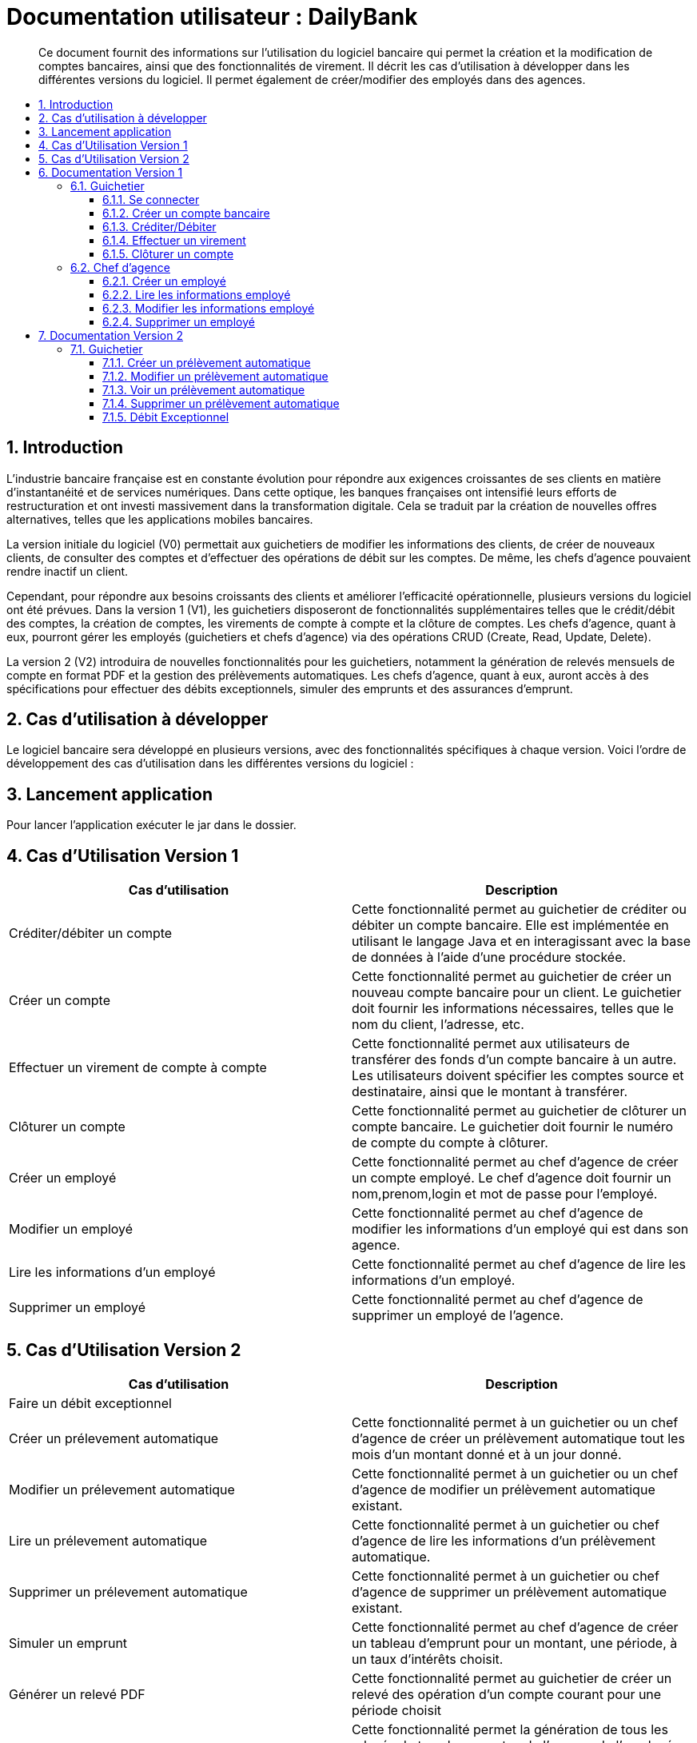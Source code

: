 = Documentation utilisateur : DailyBank
:toc:
:toclevels: 3
:toc-position: preamble
:toc-title: 
:sectnums:

[abstract]
Ce document fournit des informations sur l'utilisation du logiciel bancaire qui permet la création et la modification de comptes bancaires, ainsi que des fonctionnalités de virement. Il décrit les cas d'utilisation à développer dans les différentes versions du logiciel. Il permet également de créer/modifier des employés dans des agences.

== Introduction
L'industrie bancaire française est en constante évolution pour répondre aux exigences croissantes de ses clients en matière d'instantanéité et de services numériques. Dans cette optique, les banques françaises ont intensifié leurs efforts de restructuration et ont investi massivement dans la transformation digitale. Cela se traduit par la création de nouvelles offres alternatives, telles que les applications mobiles bancaires.

La version initiale du logiciel (V0) permettait aux guichetiers de modifier les informations des clients, de créer de nouveaux clients, de consulter des comptes et d'effectuer des opérations de débit sur les comptes. De même, les chefs d'agence pouvaient rendre inactif un client.

Cependant, pour répondre aux besoins croissants des clients et améliorer l'efficacité opérationnelle, plusieurs versions du logiciel ont été prévues. Dans la version 1 (V1), les guichetiers disposeront de fonctionnalités supplémentaires telles que le crédit/débit des comptes, la création de comptes, les virements de compte à compte et la clôture de comptes. Les chefs d'agence, quant à eux, pourront gérer les employés (guichetiers et chefs d'agence) via des opérations CRUD (Create, Read, Update, Delete).

La version 2 (V2) introduira de nouvelles fonctionnalités pour les guichetiers, notamment la génération de relevés mensuels de compte en format PDF et la gestion des prélèvements automatiques. Les chefs d'agence, quant à eux, auront accès à des spécifications pour effectuer des débits exceptionnels, simuler des emprunts et des assurances d'emprunt.

== Cas d'utilisation à développer

Le logiciel bancaire sera développé en plusieurs versions, avec des fonctionnalités spécifiques à chaque version. Voici l'ordre de développement des cas d'utilisation dans les différentes versions du logiciel :

== Lancement application

Pour lancer l'application exécuter le jar dans le dossier.

== Cas d'Utilisation Version 1


[options="header"]
|===
|Cas d'utilisation | Description

|Créditer/débiter un compte
|Cette fonctionnalité permet au guichetier de créditer ou débiter un compte bancaire. Elle est implémentée en utilisant le langage Java et en interagissant avec la base de données à l'aide d'une procédure stockée.

|Créer un compte
|Cette fonctionnalité permet au guichetier de créer un nouveau compte bancaire pour un client. Le guichetier doit fournir les informations nécessaires, telles que le nom du client, l'adresse, etc.

|Effectuer un virement de compte à compte
|Cette fonctionnalité permet aux utilisateurs de transférer des fonds d'un compte bancaire à un autre. Les utilisateurs doivent spécifier les comptes source et destinataire, ainsi que le montant à transférer.

|Clôturer un compte
|Cette fonctionnalité permet au guichetier de clôturer un compte bancaire. Le guichetier doit fournir le numéro de compte du compte à clôturer.

|Créer un employé 
|Cette fonctionnalité permet au chef d'agence de créer un compte employé. Le chef d'agence doit fournir un nom,prenom,login et mot de passe pour l'employé.

|Modifier un employé 
|Cette fonctionnalité permet au chef d'agence de modifier les informations d'un employé qui est dans son agence.

|Lire les informations d'un employé 
|Cette fonctionnalité permet au chef d'agence de lire les informations d'un employé.

|Supprimer un employé 
|Cette fonctionnalité permet au chef d'agence de supprimer un employé de l'agence.

|===

== Cas d'Utilisation Version 2

[options="header"]
|===
|Cas d'utilisation | Description

| Faire un débit exceptionnel
|

|Créer un prélevement automatique  
|Cette fonctionnalité permet à un guichetier ou un chef d'agence de créer un prélèvement automatique tout les mois d'un montant donné et à un jour donné.

|Modifier un prélevement automatique  
|Cette fonctionnalité permet à un guichetier ou un chef d'agence de modifier un prélèvement automatique existant.

|Lire un prélevement automatique 
|Cette fonctionnalité permet à un guichetier ou chef d'agence de lire les informations d'un prélèvement automatique. 

|Supprimer un prélevement automatique 
|Cette fonctionnalité permet à un guichetier ou chef d'agence de supprimer un prélèvement automatique existant.

|Simuler un emprunt
|Cette fonctionnalité permet au chef d'agence de créer un tableau d'emprunt pour un montant, une période, à un taux d'intérêts choisit. 

|Générer un relevé PDF 
|Cette fonctionnalité permet au guichetier de créer un relevé des opération d'un compte courant pour une période choisit

|Générer un relevé PDF (BATCH)
|Cette fonctionnalité permet la génération de tous les relevés de tous les comptes de l'agence de l'employé en cours de façon automatique (Pour le moment après clic sur un bouton par un chef d'agence)

[[se_connecter]]
|===

== Documentation Version 1

=== Guichetier 

[[se-connecter]]
==== Se connecter 
Voici les démarches à suivre pour se connecter au logiciel bancaire : 

Cliquez sur : Utilisateur -> Connexion

Rentrez votre login et mot de passe.

image::..\..\ressources\images\I_Connecter1.png[alt=connecter]

==== Créer un compte bancaire
[abstract]
Développé par Kwadjani Bilon

Voici les démarches à suivre pour créer un compte bancaire : 

Cliquez sur : Gestion -> Clients -> Choisissez un client -> Comptes client -> Nouveau Compte

Rentrez les informations manquantes pour créer un nouveau compte client et cliquez sur ajouter.

Si le client n'existe pas encore créer un nouveau client puis répetez les étapes d'au dessus.

image::..\..\ressources\images\I_NouveauCompteBancaire.png[alt=Nouveau Compte]

==== Créditer/Débiter 
[abstract]
[NOTE]
====
Créditer développé par Illan GABARRA
====

Tout d'abord il faudra faire les actions de base suivantes : 

Se connecter -> Clic sur "Gestion" -> Clic sur "Clients" -> Choissisez un client -> Clic sur "Comptes clients" -> Choissisez un compte à crediter/debiter -> Clic sur "Voir opérations"

[IMPORTANT]
====
La réalisation de ces actions n'est possible que si le compte sélectionné n'est pas clôturé !
Les boutons permettant la création de ces opérations seront désactivés s'il l'est.
====

Vous devez ensuite choisir une des deux opérations en cliquant sur le bouton associé :

image::..\..\ressources\images\I_Crediter-debiter-1.png[alt=crediter/debiter_image1_Choix_Opération]

Après avoir fait cela vous aurez une interface vous demandant un type d'opération et un montant :

===== _Pour créditer_ : 

image::..\..\ressources\images\I_Crediter-debiter-2.png[alt=crediter_image2_saisie]

Indiquer le type de l'opération via le menu déroulant type d'opération puis le montant de l'opération dans la partie montant *le montant doit être supérieur à 0* si vous ne le respectez pas la case montant passera au rouge pour vous inviter à resaisir .

Enfin cliquez sur "Effectuer Crédit" pour réaliser l'opération
Ou cliquez sur "Annuler Crédit" pour annuler l'opération

===== _Pour débiter_ : 

image::..\..\ressources\images\I_Crediter-debiter-3.png[alt=debiter_image3_saisie]

Indiquer le type de l'opération via le menu déroulant type d'opération puis le montant de l'opération dans la partie montant *le montant doit être supérieur à 0 et le solde après le débit supérieur au découvert autorisé (ici : supérieur à -200, le découvert autorisé est indiqué dans la case supérieur au coté du solde actuel )* si vous ne respectez pas cela la case montant passera au rouge pour vous inviter à resaisir .

Enfin cliquez sur "Effectuer Débit" pour réaliser l'opération
Ou cliquez sur "Annuler Débit" pour annuler l'opération


===== *_Vérification de l'existance de la nouvelle opération_*

Vous pourrez vérifier que l'opération a bien été créé s'il est affiché dans le tableau des opérations du compte 

image::..\..\ressources\images\I_Crediter-debiter-4.png[alt=crediter/debiter_image4_Vérification]

==== Effectuer un virement 
[abstract]
[NOTE]
====
Développé par Illan GABARRA
====

Tout d'abord il faudra faire les actions de base suivantes : 

Se connecter -> Clic sur "Gestion" -> Clic sur "Clients" -> Choissisez un client -> Clic sur "Comptes clients" -> Choissisez un compte à crediter/debiter -> Clic sur "Voir opérations"

[IMPORTANT]
====
La réalisation de ces actions n'est possible que si le compte sélectionné n'est pas clôturé !
Les boutons permettant la création de ces opérations seront désactivés s'il l'est.
====

Cliquez sur "Enregistrer Transfert"

image::..\..\ressources\images\I_Transferer-1.png[alt=virement-Image-1-Bouton-op-Transfert]

Indiquer  le montant de l'opération dans la partie montant *le montant doit être supérieur à 0 et le solde après le débit supérieur au découvert autorisé (ici : supérieur à -200, le découvert autorisé est indiqué dans la case supérieur au coté du solde actuel )* si vous ne respectez pas cela la case montant passera au rouge pour vous inviter à resaisir .

[IMPORTANT]
====
Le compte destinataire doit être un compte valide c'est à dire existant et non clôturé.
si vous ne respectez pas cela la case "Compte destinataire" passera au rouge pour vous inviter à resaisir .
====

Enfin cliquez sur "Effectuer transfert" pour réaliser l'opération
Ou cliquez sur "Annuler transfert" pour annuler l'opération

===== *_Vérification de l'existance de la nouvelle opération_*

Vous pourrez vérifier que l'opération a bien été créé s'il est affiché dans le tableau des opérations du compte source et celui du destinataire :

===== Vérification compte source
image::..\..\ressources\images\I_Transferer-3.png[alt=virement-Image-3-Vérification-Source]

===== Vérification compte destinataire
image::..\..\ressources\images\I_Transferer-4.png[alt=virement-Image-3-Vérification-Destination]

==== Clôturer un compte 
[abstract]
Développé par Kwadjani Bilon

Voici les démarches à suivre pour clôturer un compte bancaire : 

Cliquez sur : Gestion -> Clients -> Choisissez un client -> Cloturer Compte

image::..\..\ressources\images\I_Cloturer.png[alt=cloturer]


=== Chef d'agence
==== Créer un employé
[abstract]
Développé par Mathéo Katbie 

Voici les démarches à suivre pour créer un employé : 

Cliquez sur : Gestion -> Employés -> Nouveau employé 

Rentrez les informations manquantes pour créer un nouveau employé dans l'agence

image::..\..\ressources\images\I_Cr%C3%A9erEmploye.png[alt=creeremploye]

==== Lire les informations employé 
[abstract]
Développé par Mathéo Katbie 

Voici les démarches à suivre pour lire les informations d'un employé : 

Gestion -> Employés -> Double cliquez sur l'employé pour avoir ces informations 

image::..\..\ressources\images\I_VoirInformationEmploye.png[alt=lire]

==== Modifier les informations employé 
[abstract]
Développé par Mathéo Katbie 

Voici les démarches à suivre pour modifier les informations d'un employé :

Gestion -> Employés -> Choisir un employé -> Modifier employé

image::..\..\ressources\images\I_ModifierEmploye.png[alt=modifier]

==== Supprimer un employé
[abstract]
Développé par Mathéo Katbie 

Voici les démarches à suivre pour supprimer un employé : 

Gestion -> Employés -> Choisir un employé -> Désactiver employé

image::..\..\ressources\images\I_SupprimerEmploye.png[alt=supprimer]

== Documentation Version 2 

=== Guichetier 

==== Créer un prélèvement automatique 
[abstract]
[NOTE]
====
Développé par Mathéo KATBIE 
====

Tout d'abord il faudra faire les actions de base suivantes : 

Se connecter -> Clic sur "Gestion" -> Clic sur "Clients" -> Choissisez un client -> Clic sur "Comptes clients" -> Choissisez un compte où créer un prélèvement automatique -> Clic sur "Voir prélèvements" -> Clic sur "Nouveau prélèvement"

Indiquer le montant du prélèvement par mois, la date recurrente (quel jour du mois on débite le compte) et le bénéficiaire du prélèvement automatique.

[IMPORTANT]
====
La réalisation de ces actions n'est possible que si le compte sélectionné n'est pas clôturé !
Les boutons permettant la création de ces opérations seront désactivés s'il l'est.
====

Cliquez sur "Valider"

image::https://github.com/IUT-Blagnac/sae2023-bank-1a1/blob/594253ef2e32557f2a3237c3d6465bbcb17e6022/ressources/images/I_CreerPrelevement.png[alt=creerprelevement]

==== Modifier un prélèvement automatique 
[abstract]
[NOTE]
====
Développé par Mathéo KATBIE 
====

Tout d'abord il faudra faire les actions de base suivantes : 

Se connecter -> Clic sur "Gestion" -> Clic sur "Clients" -> Choisissez un client -> Clic sur "Comptes clients" -> Choisissez un compte où créer un prélèvement automatique -> Clic sur "Voir prélèvements" -> Choisissez un prélèvement existant -> Clic sur "Modifier prélèvement"

Indiquer le nouveau montant, la nouvelle date recurrente (quel jour du mois on débite le compte) et le nouveau bénéficiaire du prélèvement automatique.

[IMPORTANT]
====
La réalisation de ces actions n'est possible que si le compte sélectionné n'est pas clôturé !
Les boutons permettant la création de ces opérations seront désactivés s'il l'est.
====

Cliquez sur "Valider"

image::https://github.com/IUT-Blagnac/sae2023-bank-1a1/blob/594253ef2e32557f2a3237c3d6465bbcb17e6022/ressources/images/I_ModifierPrelevement.png[alt=modifierprelevement]

==== Voir un prélèvement automatique 
[abstract]
[NOTE]
====
Développé par Mathéo KATBIE 
====

Tout d'abord il faudra faire les actions de base suivantes : 

Se connecter -> Clic sur "Gestion" -> Clic sur "Clients" -> Choisissez un client -> Clic sur "Comptes clients" -> Choisissez un compte où créer un prélèvement automatique -> Clic sur "Voir prélèvements" -> Choisissez un prélèvement existant -> Clic sur "Voir prélèvement"

[IMPORTANT]
====
La réalisation de ces actions n'est possible que si le compte sélectionné n'est pas clôturé !
Les boutons permettant la création de ces opérations seront désactivés s'il l'est.
====

Cliquez sur "Valider" pour fermer la fenêtre.

[IMPORTANT]
====
Fonctionnalité non fonctionnelle.
====

==== Supprimer un prélèvement automatique 
[abstract]
[NOTE]
====
Développé par Mathéo KATBIE 
====

Tout d'abord il faudra faire les actions de base suivantes : 

Se connecter -> Clic sur "Gestion" -> Clic sur "Clients" -> Choisissez un client -> Clic sur "Comptes clients" -> Choisissez un compte où créer un prélèvement automatique -> Clic sur "Voir prélèvements" -> Choisissez un prélèvement existant -> Clic sur "Supprimer prélèvement"

[IMPORTANT]
====
La réalisation de ces actions n'est possible que si le compte sélectionné n'est pas clôturé !
Les boutons permettant la création de ces opérations seront désactivés s'il l'est.
====

image::https://github.com/IUT-Blagnac/sae2023-bank-1a1/blob/594253ef2e32557f2a3237c3d6465bbcb17e6022/ressources/images/I_SupprimerPrelevement.png[alt=supprimerprelevement]


==== Débit Exceptionnel
[abstract]
Développé par Kwadjani Bilon
====

Cette fonctionnalité permet au chef d'agence d'enregistre un debit même si il depasse le découvert autorisé.

Pour cela choisir un compte actif puis Clic sur "Voir Operation" :

image::..\..\ressources\images\choix compte.png

puis Clic sur "Enregistrer Débit" :

image::..\..\ressources\images\choix debit.png

puis saisir le montant de debit et valider :

ressources/images/Saisie montant debit.png

si le debit depasse le decouvert autorisé et l'employe est chef d'agence il verra ce message de confirmation : 

image::..\..\ressources\images\Confirmation debit.png

[IMPORTANT]
====
Pour faire un débit exceptionnel l'employe actuel doit être chef d'agence et le le sodle après le débit doit être inferieur au découvert autorisé.
====

==== Générer un relevé PDF
[abstract]
[NOTE]
====
Développé par Illan GABARRA
====

Cette fonctionnalité permet de générer le relevé PDF d'un compte, à partir d'une date de début non comprise à une date de fin comprise dans le relevé, tout deux sont saisit par vous utilisateur.

Tout d'abord il faudra faire les actions de base suivantes : 

Se connecter -> Clic sur "Gestion" -> Clic sur "Clients" -> Choissisez un client -> Clic sur "Comptes clients"

Choisissez un compte pour lequel vous voulez générer le relevé puis cliquez sur "Générer Relevé PDF"

image::..\..\ressources\images\I_Generer-RelevePDF-1.png[alt=generer-RelevePDF-1-Choisir-Compte]

Vous arriverez à une page ou l'on vous demandera une saisie :

image::..\..\ressources\images\I_Generer-RelevePDF-2.png[alt=generer-RelevePDF-2-PageSaisie]

Choisissez ensuite une date correspondant à la date de début de période puis une date de fin de période.

[TIP]
====
Cliquez sur le symbole de calendrier pour saisir les dates.
====

[IMPORTANT]
====
Le date doit être valide c'est à dire que la date de début doit être avant la date de fin et la date de fin peut être au maximum la date du jour.
====
image::..\..\ressources\images\I_Generer-RelevePDF-3.png[alt=generer-RelevePDF-3-PageSaisie-Date]

Ensuite cliquez sur le bouton "Modifier l'emplacement et le nom du fichier" pour chosir où sera sauvegarder le relevé PDF du compte. Vous pouvez même changer le nom du fichier

image::..\..\ressources\images\I_Generer-RelevePDF-4.png[alt=generer-RelevePDF-4-Saisie-Fichier]

Cliquez sur enregistrer 

Enfin cliquez sur générer 

image::..\..\ressources\images\I_Generer-RelevePDF-5.png[alt=generer-RelevePDF-5-ClicGenerer]

Si le relevé s'affiche à l'écran alors le fichier a bien été généré et sauvegardé ! 

image::..\..\ressources\images\I_Generer-RelevePDF-6.png[alt=generer-RelevePDF-6-affichage]

=== Chef d'agence 

==== Simuler emprunt

[NOTE]
====
Développé par Illan GABARRA
====

Tout d'abord il faut que vous vous connectiez en tant que chef d'agence je vous invite à voir la <<se-connecter,documentation>> pour faire cela.

Ensuite cliquez sur "Gestion" puis "Simulation"

image::..\..\ressources\images\I_Simulation-Emprunt-1.png[alt=Emprunt-1-Lancement]

Vous avez ensuite plus qu'à choisir le type de période, le nombre de période, le taux d'intérêts annuel ainsi que le montant de l'emprunt.

image::..\..\ressources\images\I_Simulation-Emprunt-2.png[alt=Emprunt-2-Saisie]

[NOTE]
====
Si vous choisissez des valeurs non valides le champ passerra en rouge pour vous indiquer que ce n'est pas des valeurs valides
====
Le nombre de période doit être supérieur à 0
Le taux d'intérêts doit être compris entre 0 et 100
Le montant de l'emprunt doit être supérieur à 0 

[WARNING]
====
Des emprunt avec des périodes très grandes et des interêts et des montant très faibles peut donner lieu à des erreurs d'arrondi sur l'affichage des valeurs veuillez rentrer des emprunts ayant un vrai sens ! 
====

Cliquez ensuite sur valider et votre tableau d'emprunt sera généré ! 

image::..\..\ressources\images\I_Simulation-Emprunt-3.png[alt=Emprunt-3-Affichage]

=== Batch
[NOTE]
====
Développé par Illan GABARRA
====

Afin de réaliser toutes les actions Batch

* Prélevements automatique du jour
* Génération des relevés PDF du mois précédent pour tous les comptes de l'agence de l'employé actuel

Tout d'abord il faut que vous vous connectiez en tant que chef d'agence je vous invite à voir la <<se-connecter,documentation>> pour faire cela.

Ensuite cliquez sur "Gestion" puis "Lancer Batch"

image::..\..\ressources\images\I_Batch-1.png[alt=Batch-1-Lancement]

Après cette action votre batch est lancé, la réalisation du batch peut être plutôt longue mais elle ne vous empêche pas de travailler car tant que vous avez l'application d'ouvert, le programme batch tourne tout en vous laissant travailler sur l'application et faire toute sorte de manipulations.

Dans votre navigateur de fichier vous verrez apparaitre un répertoire "Relevés-PDF_DAILYBANK" suivit du nom votre agence et un fichier logBatch.txt.

[NOTE]
====
Si ces fichiers ne sont pas généré il est probable que vous n'ayez pas le droit de créér des fichier à l'endroit où est stocké le programme. Je vous invite à contacter votre Administrateur système pour lui faire part de ce problème.
====

[IMPORTANT]
====
A moins d'être l'administrateur système je vous invite à ne pas toucher au fichier logBatch.txt
Il permet une sauvegarde du déroulé du batch permettant ainsi de détecter d'eventuels problèmes plus compliqués tel qu'un problème dans l'écriture d'un fichier spécifique.
====

image::..\..\ressources\images\I_Batch-2.png[alt=Batch-2-Fichier_Créés]


Le répertoire a une arborescence de ce type :

[source]
----
├── Relevés-PDF_DAILYBANK-NomAgence
    └── client-idClient1-Nom1_Prenom1
        ├── Compte-idCompte1.pdf
        └── Compte-idCompte2.pdf
    └── client-idClient2-Nom2_Prenom2
        ├── Compte-idCompte3.pdf
        ├── Compte-idCompte3.pdf
        └── Compte-idCompte4.pdf
----

C'est à dire que dans "Relevés-PDF_DAILYBANK-NomAgence" il y a un répertoire pour chaque client de l'agence de l'employé où sont stocké tous les relevés du mois précédent pour chacun de ses comptes

image::..\..\ressources\images\I_Batch-3.png[alt=Batch-3-RepertoiresClient_Créés]
image::..\..\ressources\images\I_Batch-4.png[alt=Batch-4-ReleverPdf_Créés]

== Besoin d'aide 
Si besoin d'aide contactez votre responsable informatique.
